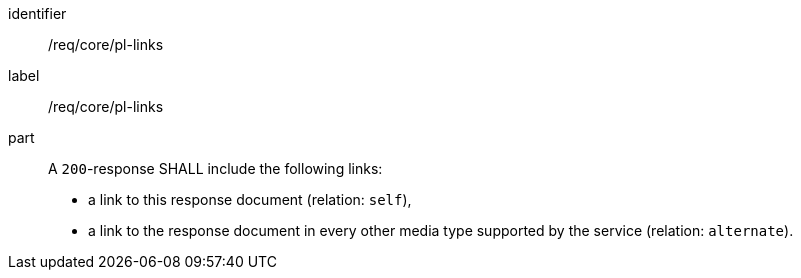 [[req_core_pl-links]]
[requirement]
====
[%metadata]
identifier:: /req/core/pl-links
label:: /req/core/pl-links

part::
+
--
A `200`-response SHALL include the following links:

* a link to this response document (relation: `self`),
* a link to the response document in every other media type supported by the service (relation: `alternate`).
--
====
